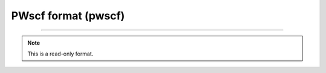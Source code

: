.. _PWscf_format:

PWscf format (pwscf)
====================

****

.. note:: This is a read-only format.

